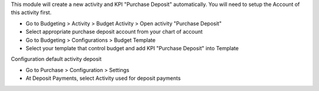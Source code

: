 This module will create a new activity and KPI "Purchase Deposit" automatically.
You will need to setup the Account of this activity first.

* Go to Budgeting > Activity > Budget Activity > Open activity "Purchase Deposit"
* Select appropriate purchase deposit account from your chart of account
* Go to Budgeting > Configurations > Budget Template
* Select your template that control budget and add KPI "Purchase Deposit" into Template

Configuration default activity deposit

* Go to Purchase > Configuration > Settings
* At Deposit Payments, select Activity used for deposit payments
